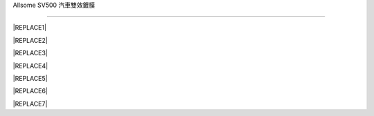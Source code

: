 
.. _h163a195d1b577d6e183a4f6151466e1a:

Allsome SV500 汽車雙效鍍膜

***************************


|REPLACE1|

.. _h2c1d74277104e41780968148427e:





|REPLACE2|


|REPLACE3|


|REPLACE4|

.. _h2c1d74277104e41780968148427e:





|REPLACE5|


|REPLACE6|

.. _h2c1d74277104e41780968148427e:





|REPLACE7|


.. bottom of content


.. |REPLACE1| raw:: html

    <style>
    td {
       border: solid 1px #ffffff !important;
    }
    </style>
.. |REPLACE2| raw:: html

    <table cellspacing="0" cellpadding="0" style="width:100%">
    <tbody>
    <tr><td style="width:56%;vertical-align:Top;padding-top:5px;padding-bottom:5px;padding-left:5px;padding-right:5px;border:solid 1px #000000"><p style="color:#38761d"><span  style="color:#38761d">特性</span></p><ul style="list-style:disc;list-style-image:inherit;padding:0px 40px;margin:initial"><li style="list-style:inherit;list-style-image:inherit">適用全車所有材質 </li><li style="list-style:inherit;list-style-image:inherit">不含氟化物(PFCs)、有害物質(RoHS)環保配方</li><li style="list-style:inherit;list-style-image:inherit">上膜快速、簡單、省力</li><li style="list-style:inherit;list-style-image:inherit">長效保護</li><li style="list-style:inherit;list-style-image:inherit">前擋/後視鏡防油、撥水</li><li style="list-style:inherit;list-style-image:inherit">提高車身亮度、不易髒</li></ul></td><td style="width:44%;vertical-align:Top;padding-top:5px;padding-bottom:5px;padding-left:5px;padding-right:5px;border:solid 1px #000000"><p><img src="_images/photoswall_1.png" style="width:193px;height:240px;vertical-align: baseline;"></p></td></tr>
    </tbody></table>

.. |REPLACE3| raw:: html

    <iframe width="560" height="315" src="https://www.youtube.com/embed/3EMFXS87VDY" frameborder="0" allowfullscreen></iframe>
.. |REPLACE4| raw:: html

    <style>
    td {
       border: solid 1px #ffffff !important;
    }
    </style>
.. |REPLACE5| raw:: html

    <table cellspacing="0" cellpadding="0" style="width:100%">
    <tbody>
    <tr><td style="width:45%;vertical-align:Top;padding-top:5px;padding-bottom:5px;padding-left:5px;padding-right:5px;border:solid 1px #000000"><p style="color:#38761d"><span  style="color:#38761d">施工準備</span></p><ul style="list-style:disc;list-style-image:inherit;padding:0px 40px;margin:initial"><li style="list-style:inherit;list-style-image:inherit">準備棉紙或紙巾一張 </li><li style="list-style:inherit;list-style-image:inherit"><span  style="font-size:10px">將棉紙摺成的長方形</span></li><li style="list-style:inherit;list-style-image:inherit"><span  style="font-size:10px">把摺好的棉紙包覆海綿塊</span></li><li style="list-style:inherit;list-style-image:inherit"><span  style="font-size:10px">以兩指抓持覆紙海綿塊的兩側進行施作</span></li></ul><p><img src="_images/photoswall_2.png" style="width:296px;height:224px;vertical-align: baseline;"></p></td><td style="width:55%;vertical-align:Top;padding-top:5px;padding-bottom:5px;padding-left:5px;padding-right:5px;border:solid 1px #000000"><p style="color:#38761d"><span  style="color:#38761d">塗抹技巧</span></p><ul style="list-style:disc;list-style-image:inherit;padding:0px 40px;margin:initial"><li style="list-style:inherit;list-style-image:inherit">徹底清洗欲施作表面並擦乾 </li><li style="list-style:inherit;list-style-image:inherit"><span  style="font-size:10px">規劃以每次20公分X20公分的面積施作</span></li><li style="list-style:inherit;list-style-image:inherit"><span  style="font-size:10px">倒適量鍍膜液至海綿塊上的棉紙</span></li><li style="list-style:inherit;list-style-image:inherit"><span  style="font-size:10px">先以縱向塗滿此20公分X20公分施作區</span></li><li style="list-style:inherit;list-style-image:inherit"><span  style="font-size:10px">再以橫向塗滿施作區(4、5步驟可相反)</span></li><li style="list-style:inherit;list-style-image:inherit"><span  style="font-size:10px">最後以小畫圓方式將鍍膜區抹均勻</span></li><li style="list-style:inherit;list-style-image:inherit"><span  style="font-size:10px">用一張新的衛生紙平鋪輕輕再抹勻至無痕跡</span></li></ul></td></tr>
    </tbody></table>

.. |REPLACE6| raw:: html

    <style>
    td {
       border: solid 1px #ffffff !important;
    }
    </style>
.. |REPLACE7| raw:: html

    <table cellspacing="0" cellpadding="0" style="width:100%">
    <tbody>
    <tr><td style="width:45%;vertical-align:Top;padding-top:5px;padding-bottom:5px;padding-left:5px;padding-right:5px;border:solid 1px #000000"><p style="color:#38761d"><span  style="color:#38761d">膜層固化</span></p><ul style="list-style:disc;list-style-image:inherit;padding:0px 40px;margin:initial"><li style="list-style:inherit;list-style-image:inherit"><span  style="font-size:10px">自然空乾 1小時表乾(可交車或行駛)</span></li><li style="list-style:inherit;list-style-image:inherit"><span  style="font-size:10px">72小時特性完全。</span></li><li style="list-style:inherit;list-style-image:inherit"><span  style="font-size:10px">施作前擋後72小時內，盡量不使用雨刷</span></li></ul><p style="color:#38761d;font-size:10px"><p style="color:#38761d"><span  style="color:#38761d">膜層維護</span></p><ul style="list-style:disc;list-style-image:inherit;padding:0px 40px;margin:initial"><li style="list-style:inherit;list-style-image:inherit"><span  style="font-size:10px">用清水沖洗或擰乾抹布擦拭即可，無需再使用任何清潔劑。</span></li><li style="list-style:inherit;list-style-image:inherit"><span  style="font-size:10px">前檔處理後請勿使用雨刷精。</span></li></ul><p></td><td style="width:55%;vertical-align:Top;padding-top:5px;padding-bottom:5px;padding-left:5px;padding-right:5px;border:solid 1px #000000"><p style="color:#38761d"><span  style="color:#38761d">注意事項</span></p><ul style="list-style:disc;list-style-image:inherit;padding:0px 40px;margin:initial"><li style="list-style:inherit;list-style-image:inherit">在特性完全之前，請勿洗車或用力刷磨施作區域。 </li><li style="list-style:inherit;list-style-image:inherit"><span  style="font-size:10px">施作時請注意環境通風。請勿接觸眼睛或飲用，若不慎接觸眼睛或飲用，請以大量水沖洗或吞服，若仍不適請立即就醫諮詢或診療。</span></li></ul></td></tr>
    </tbody></table>

.. |IMG1| image:: static/photoswall_1.png
   :height: 240 px
   :width: 193 px

.. |IMG2| image:: static/photoswall_2.png
   :height: 224 px
   :width: 296 px
